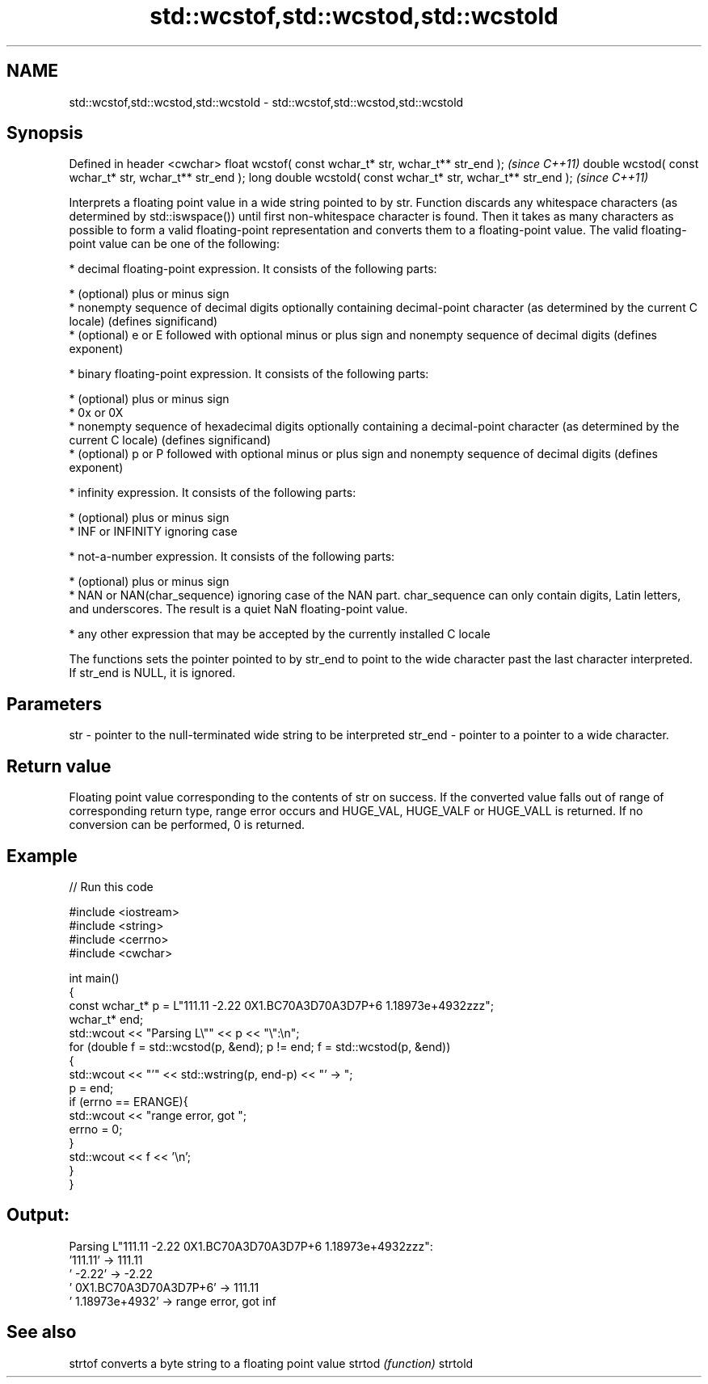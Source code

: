 .TH std::wcstof,std::wcstod,std::wcstold 3 "2020.03.24" "http://cppreference.com" "C++ Standard Libary"
.SH NAME
std::wcstof,std::wcstod,std::wcstold \- std::wcstof,std::wcstod,std::wcstold

.SH Synopsis

Defined in header <cwchar>
float wcstof( const wchar_t* str, wchar_t** str_end );         \fI(since C++11)\fP
double wcstod( const wchar_t* str, wchar_t** str_end );
long double wcstold( const wchar_t* str, wchar_t** str_end );  \fI(since C++11)\fP

Interprets a floating point value in a wide string pointed to by str.
Function discards any whitespace characters (as determined by std::iswspace()) until first non-whitespace character is found. Then it takes as many characters as possible to form a valid floating-point representation and converts them to a floating-point value. The valid floating-point value can be one of the following:

* decimal floating-point expression. It consists of the following parts:



      * (optional) plus or minus sign
      * nonempty sequence of decimal digits optionally containing decimal-point character (as determined by the current C locale) (defines significand)
      * (optional) e or E followed with optional minus or plus sign and nonempty sequence of decimal digits (defines exponent)



* binary floating-point expression. It consists of the following parts:



      * (optional) plus or minus sign
      * 0x or 0X
      * nonempty sequence of hexadecimal digits optionally containing a decimal-point character (as determined by the current C locale) (defines significand)
      * (optional) p or P followed with optional minus or plus sign and nonempty sequence of decimal digits (defines exponent)



* infinity expression. It consists of the following parts:



      * (optional) plus or minus sign
      * INF or INFINITY ignoring case



* not-a-number expression. It consists of the following parts:



      * (optional) plus or minus sign
      * NAN or NAN(char_sequence) ignoring case of the NAN part. char_sequence can only contain digits, Latin letters, and underscores. The result is a quiet NaN floating-point value.



* any other expression that may be accepted by the currently installed C locale

The functions sets the pointer pointed to by str_end to point to the wide character past the last character interpreted. If str_end is NULL, it is ignored.

.SH Parameters


str     - pointer to the null-terminated wide string to be interpreted
str_end - pointer to a pointer to a wide character.


.SH Return value

Floating point value corresponding to the contents of str on success. If the converted value falls out of range of corresponding return type, range error occurs and HUGE_VAL, HUGE_VALF or HUGE_VALL is returned. If no conversion can be performed, 0 is returned.

.SH Example


// Run this code

  #include <iostream>
  #include <string>
  #include <cerrno>
  #include <cwchar>

  int main()
  {
      const wchar_t* p = L"111.11 -2.22 0X1.BC70A3D70A3D7P+6  1.18973e+4932zzz";
      wchar_t* end;
      std::wcout << "Parsing L\\"" << p << "\\":\\n";
      for (double f = std::wcstod(p, &end); p != end; f = std::wcstod(p, &end))
      {
          std::wcout << "'" << std::wstring(p, end-p) << "' -> ";
          p = end;
          if (errno == ERANGE){
              std::wcout << "range error, got ";
              errno = 0;
          }
          std::wcout << f << '\\n';
      }
  }

.SH Output:

  Parsing L"111.11 -2.22 0X1.BC70A3D70A3D7P+6  1.18973e+4932zzz":
  '111.11' -> 111.11
  ' -2.22' -> -2.22
  ' 0X1.BC70A3D70A3D7P+6' -> 111.11
  '  1.18973e+4932' -> range error, got inf


.SH See also



strtof  converts a byte string to a floating point value
strtod  \fI(function)\fP
strtold




